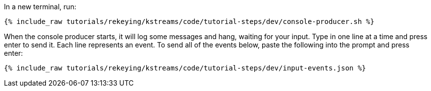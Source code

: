 In a new terminal, run:

+++++
<pre class="snippet"><code class="shell">{% include_raw tutorials/rekeying/kstreams/code/tutorial-steps/dev/console-producer.sh %}</code></pre>
+++++

When the console producer starts, it will log some messages and hang, waiting for your input. Type in one line at a time and press enter to send it. Each line represents an event. To send all of the events below, paste the following into the prompt and press enter:

+++++
<pre class="snippet"><code class="json">{% include_raw tutorials/rekeying/kstreams/code/tutorial-steps/dev/input-events.json %}</code></pre>
+++++